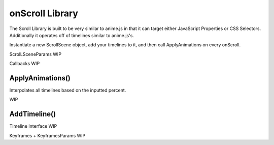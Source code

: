 onScroll Library 
#################

The Scroll Library is built to be very similar to anime.js in that it can target either JavaScript Properties or CSS Selectors. Additionally it operates off of timelines similar to anime.js's.

Instantiate a new ScrollScene object, add your timelines to it, and then call ApplyAnimations on every onScroll.

ScrolLSceneParams WIP

Callbacks WIP

ApplyAnimations()
=================

Interpolates all timelines based on the inputted percent.

WIP

AddTimeline()
================

Timeline Interface WIP

Keyframes + KeyframesParams WIP